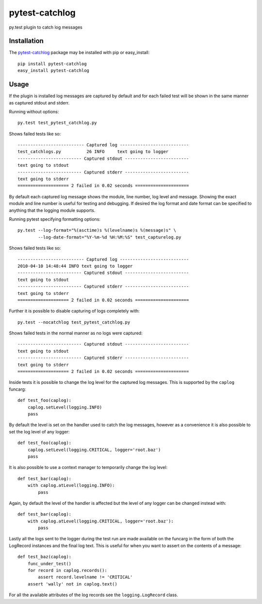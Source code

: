 pytest-catchlog
===============

py.test plugin to catch log messages

Installation
------------

The `pytest-catchlog`_ package may be installed with pip or easy_install::

    pip install pytest-catchlog
    easy_install pytest-catchlog

.. _`pytest-catchlog`: http://pypi.python.org/pypi/pytest-catchlog/

Usage
-----

If the plugin is installed log messages are captured by default and for
each failed test will be shown in the same manner as captured stdout and
stderr.

Running without options::

    py.test test_pytest_catchlog.py

Shows failed tests like so::

    -------------------------- Captured log ---------------------------
    test_catchlogs.py          26 INFO     text going to logger
    ------------------------- Captured stdout -------------------------
    text going to stdout
    ------------------------- Captured stderr -------------------------
    text going to stderr
    ==================== 2 failed in 0.02 seconds =====================

By default each captured log message shows the module, line number,
log level and message.  Showing the exact module and line number is
useful for testing and debugging.  If desired the log format and date
format can be specified to anything that the logging module supports.

Running pytest specifying formatting options::

    py.test --log-format="%(asctime)s %(levelname)s %(message)s" \
            --log-date-format="%Y-%m-%d %H:%M:%S" test_capturelog.py

Shows failed tests like so::

    -------------------------- Captured log ---------------------------
    2010-04-10 14:48:44 INFO text going to logger
    ------------------------- Captured stdout -------------------------
    text going to stdout
    ------------------------- Captured stderr -------------------------
    text going to stderr
    ==================== 2 failed in 0.02 seconds =====================

Further it is possible to disable capturing of logs completely with::

    py.test --nocatchlog test_pytest_catchlog.py

Shows failed tests in the normal manner as no logs were captured::

    ------------------------- Captured stdout -------------------------
    text going to stdout
    ------------------------- Captured stderr -------------------------
    text going to stderr
    ==================== 2 failed in 0.02 seconds =====================

Inside tests it is possible to change the log level for the captured
log messages.  This is supported by the ``caplog`` funcarg::

    def test_foo(caplog):
        caplog.setLevel(logging.INFO)
        pass

By default the level is set on the handler used to catch the log
messages, however as a convenience it is also possible to set the log
level of any logger::

    def test_foo(caplog):
        caplog.setLevel(logging.CRITICAL, logger='root.baz')
        pass

It is also possible to use a context manager to temporarily change the
log level::

    def test_bar(caplog):
        with caplog.atLevel(logging.INFO):
            pass

Again, by default the level of the handler is affected but the level
of any logger can be changed instead with::

    def test_bar(caplog):
        with caplog.atLevel(logging.CRITICAL, logger='root.baz'):
            pass

Lastly all the logs sent to the logger during the test run are made
available on the funcarg in the form of both the LogRecord instances
and the final log text.  This is useful for when you want to assert on
the contents of a message::

    def test_baz(caplog):
        func_under_test()
        for record in caplog.records():
            assert record.levelname != 'CRITICAL'
        assert 'wally' not in caplog.text()

For all the available attributes of the log records see the
``logging.LogRecord`` class.
